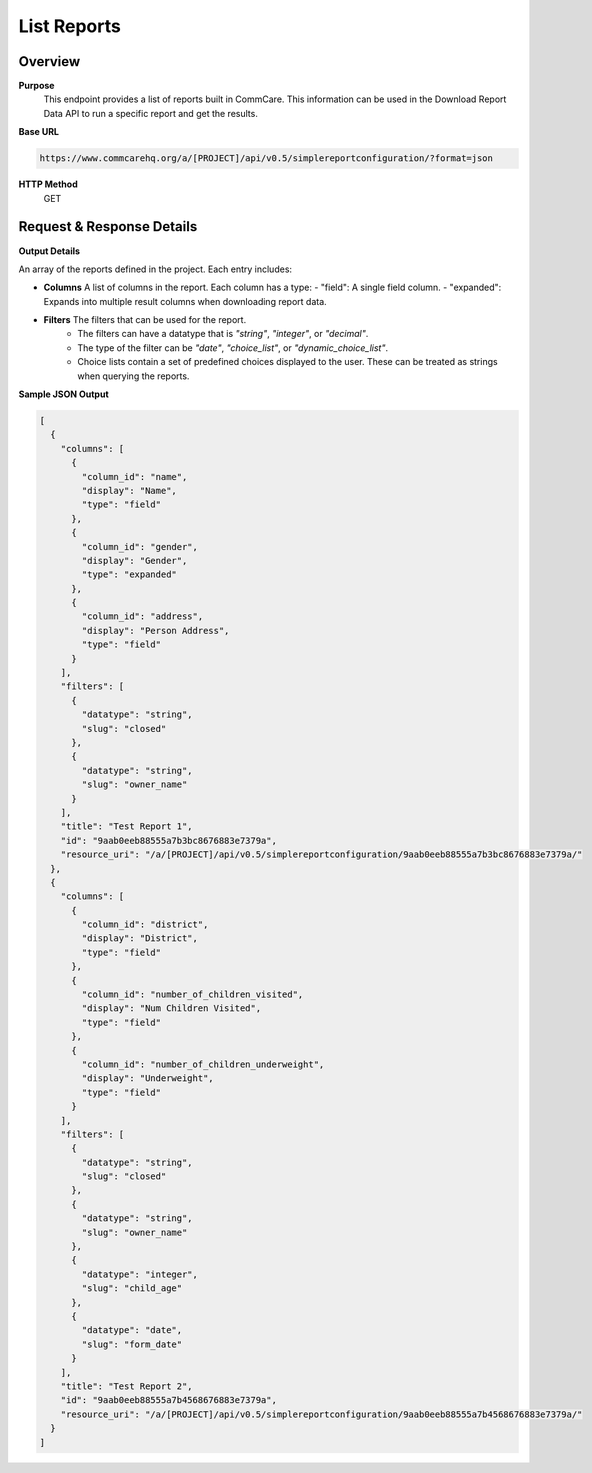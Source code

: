 List Reports 
============

Overview
--------

**Purpose**
    This endpoint provides a list of reports built in CommCare. This information can be used in the Download Report Data API to run a specific report and get the results.

**Base URL**

.. code-block:: text

    https://www.commcarehq.org/a/[PROJECT]/api/v0.5/simplereportconfiguration/?format=json

**HTTP Method**
    GET

Request & Response Details
---------------------------

**Output Details**

An array of the reports defined in the project. Each entry includes:

- **Columns** A list of columns in the report. Each column has a type:
  - "field": A single field column.
  - "expanded": Expands into multiple result columns when downloading report data.

- **Filters** The filters that can be used for the report.
      - The filters can have a datatype that is *"string"*, *"integer"*, or *"decimal"*.
      - The type of the filter can be *"date"*, *"choice_list"*, or *"dynamic_choice_list"*.
      - Choice lists contain a set of predefined choices displayed to the user. These can be treated as strings when querying the reports.

**Sample JSON Output**

.. code-block:: json

    [
      {
        "columns": [
          {
            "column_id": "name",
            "display": "Name",
            "type": "field"
          },
          {
            "column_id": "gender",
            "display": "Gender",
            "type": "expanded"
          },
          {
            "column_id": "address",
            "display": "Person Address",
            "type": "field"
          }
        ],
        "filters": [
          {
            "datatype": "string",
            "slug": "closed"
          },
          {
            "datatype": "string",
            "slug": "owner_name"
          }
        ],
        "title": "Test Report 1",
        "id": "9aab0eeb88555a7b3bc8676883e7379a",
        "resource_uri": "/a/[PROJECT]/api/v0.5/simplereportconfiguration/9aab0eeb88555a7b3bc8676883e7379a/"
      },
      {
        "columns": [
          {
            "column_id": "district",
            "display": "District",
            "type": "field"
          },
          {
            "column_id": "number_of_children_visited",
            "display": "Num Children Visited",
            "type": "field"
          },
          {
            "column_id": "number_of_children_underweight",
            "display": "Underweight",
            "type": "field"
          }
        ],
        "filters": [
          {
            "datatype": "string",
            "slug": "closed"
          },
          {
            "datatype": "string",
            "slug": "owner_name"
          },
          {
            "datatype": "integer",
            "slug": "child_age"
          },
          {
            "datatype": "date",
            "slug": "form_date"
          }
        ],
        "title": "Test Report 2",
        "id": "9aab0eeb88555a7b4568676883e7379a",
        "resource_uri": "/a/[PROJECT]/api/v0.5/simplereportconfiguration/9aab0eeb88555a7b4568676883e7379a/"
      }
    ]
